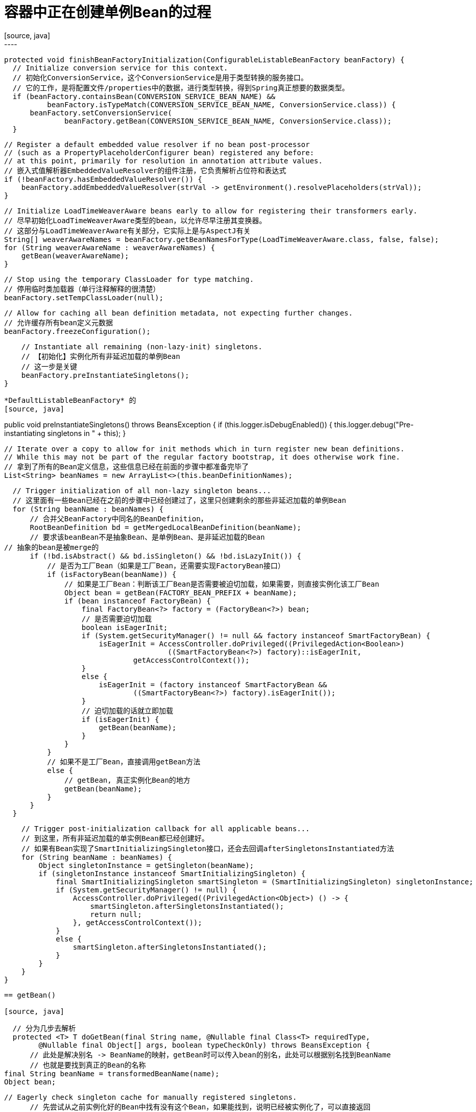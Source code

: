 = 容器中正在创建单例Bean的过程
[source, java]
----
  protected void finishBeanFactoryInitialization(ConfigurableListableBeanFactory beanFactory) {
    // Initialize conversion service for this context.
    // 初始化ConversionService，这个ConversionService是用于类型转换的服务接口。
    // 它的工作，是将配置文件/properties中的数据，进行类型转换，得到Spring真正想要的数据类型。
    if (beanFactory.containsBean(CONVERSION_SERVICE_BEAN_NAME) &&
            beanFactory.isTypeMatch(CONVERSION_SERVICE_BEAN_NAME, ConversionService.class)) {
        beanFactory.setConversionService(
                beanFactory.getBean(CONVERSION_SERVICE_BEAN_NAME, ConversionService.class));
    }

    // Register a default embedded value resolver if no bean post-processor
    // (such as a PropertyPlaceholderConfigurer bean) registered any before:
    // at this point, primarily for resolution in annotation attribute values.
    // 嵌入式值解析器EmbeddedValueResolver的组件注册，它负责解析占位符和表达式
    if (!beanFactory.hasEmbeddedValueResolver()) {
        beanFactory.addEmbeddedValueResolver(strVal -> getEnvironment().resolvePlaceholders(strVal));
    }

    // Initialize LoadTimeWeaverAware beans early to allow for registering their transformers early.
    // 尽早初始化LoadTimeWeaverAware类型的bean，以允许尽早注册其变换器。
    // 这部分与LoadTimeWeaverAware有关部分，它实际上是与AspectJ有关
    String[] weaverAwareNames = beanFactory.getBeanNamesForType(LoadTimeWeaverAware.class, false, false);
    for (String weaverAwareName : weaverAwareNames) {
        getBean(weaverAwareName);
    }

    // Stop using the temporary ClassLoader for type matching.
    // 停用临时类加载器（单行注释解释的很清楚）
    beanFactory.setTempClassLoader(null);

    // Allow for caching all bean definition metadata, not expecting further changes.
    // 允许缓存所有bean定义元数据
    beanFactory.freezeConfiguration();

    // Instantiate all remaining (non-lazy-init) singletons.
    // 【初始化】实例化所有非延迟加载的单例Bean
    // 这一步是关键
    beanFactory.preInstantiateSingletons();
}
----

*DefaultListableBeanFactory* 的
[source, java]
----
public void preInstantiateSingletons() throws BeansException {
    if (this.logger.isDebugEnabled()) {
        this.logger.debug("Pre-instantiating singletons in " + this);
    }

    // Iterate over a copy to allow for init methods which in turn register new bean definitions.
    // While this may not be part of the regular factory bootstrap, it does otherwise work fine.
    // 拿到了所有的Bean定义信息，这些信息已经在前面的步骤中都准备完毕了
    List<String> beanNames = new ArrayList<>(this.beanDefinitionNames);

    // Trigger initialization of all non-lazy singleton beans...
    // 这里面有一些Bean已经在之前的步骤中已经创建过了，这里只创建剩余的那些非延迟加载的单例Bean
    for (String beanName : beanNames) {
        // 合并父BeanFactory中同名的BeanDefinition，
        RootBeanDefinition bd = getMergedLocalBeanDefinition(beanName);
        // 要求该beanBean不是抽象Bean、是单例Bean、是非延迟加载的Bean
		// 抽象的bean是被merge的
        if (!bd.isAbstract() && bd.isSingleton() && !bd.isLazyInit()) {
            // 是否为工厂Bean（如果是工厂Bean，还需要实现FactoryBean接口）
            if (isFactoryBean(beanName)) {
                // 如果是工厂Bean：判断该工厂Bean是否需要被迫切加载，如果需要，则直接实例化该工厂Bean
                Object bean = getBean(FACTORY_BEAN_PREFIX + beanName);
                if (bean instanceof FactoryBean) {
                    final FactoryBean<?> factory = (FactoryBean<?>) bean;
                    // 是否需要迫切加载
                    boolean isEagerInit;
                    if (System.getSecurityManager() != null && factory instanceof SmartFactoryBean) {
                        isEagerInit = AccessController.doPrivileged((PrivilegedAction<Boolean>)
                                        ((SmartFactoryBean<?>) factory)::isEagerInit,
                                getAccessControlContext());
                    }
                    else {
                        isEagerInit = (factory instanceof SmartFactoryBean &&
                                ((SmartFactoryBean<?>) factory).isEagerInit());
                    }
                    // 迫切加载的话就立即加载
                    if (isEagerInit) {
                        getBean(beanName);
                    }
                }
            }
            // 如果不是工厂Bean，直接调用getBean方法
            else {
                // getBean, 真正实例化Bean的地方
                getBean(beanName);
            }
        }
    }

    // Trigger post-initialization callback for all applicable beans...
    // 到这里，所有非延迟加载的单实例Bean都已经创建好。
    // 如果有Bean实现了SmartInitializingSingleton接口，还会去回调afterSingletonsInstantiated方法
    for (String beanName : beanNames) {
        Object singletonInstance = getSingleton(beanName);
        if (singletonInstance instanceof SmartInitializingSingleton) {
            final SmartInitializingSingleton smartSingleton = (SmartInitializingSingleton) singletonInstance;
            if (System.getSecurityManager() != null) {
                AccessController.doPrivileged((PrivilegedAction<Object>) () -> {
                    smartSingleton.afterSingletonsInstantiated();
                    return null;
                }, getAccessControlContext());
            }
            else {
                smartSingleton.afterSingletonsInstantiated();
            }
        }
    }
}
----

== getBean()

[source, java]
----
    // 分为几步去解析
    protected <T> T doGetBean(final String name, @Nullable final Class<T> requiredType,
			@Nullable final Object[] args, boolean typeCheckOnly) throws BeansException {
        // 此处是解决别名 -> BeanName的映射，getBean时可以传入bean的别名，此处可以根据别名找到BeanName
        // 也就是要找到真正的Bean的名称
		final String beanName = transformedBeanName(name);
		Object bean;

		// Eagerly check singleton cache for manually registered singletons.
        // 先尝试从之前实例化好的Bean中找有没有这个Bean，如果能找到，说明已经被实例化了，可以直接返回
        // 单例的 Bean 在IOC 工厂中是被单独存储的
        // TODO 解决循环依赖
		Object sharedInstance = getSingleton(beanName);
		if (sharedInstance != null && args == null) {
			if (logger.isTraceEnabled()) {
				if (isSingletonCurrentlyInCreation(beanName)) {
					logger.trace("Returning eagerly cached instance of singleton bean '" + beanName +
							"' that is not fully initialized yet - a consequence of a circular reference");
				}
				else {
					logger.trace("Returning cached instance of singleton bean '" + beanName + "'");
				}
			}
            
			bean = getObjectForBeanInstance(sharedInstance, name, beanName, null);
		}

		else {
			// Fail if we're already creating this bean instance:
			// We're assumably within a circular reference.
            // 如果没有创建好，但是该 bean 又在创建中，说明可能是循环引用，那么直接抛出异常
            // 该方法用于检查是否有多个线程在创建 原型 bean
			if (isPrototypeCurrentlyInCreation(beanName)) {
				throw new BeanCurrentlyInCreationException(beanName);
			}

			// Check if bean definition exists in this factory.
            // 检查 BeanDefinition 在容器中是否存在
            // 不在的话就往父容器里找
            // Web 环境就存在父子容器
			BeanFactory parentBeanFactory = getParentBeanFactory();
			if (parentBeanFactory != null && !containsBeanDefinition(beanName)) {
				// Not found -> check parent.
				String nameToLookup = originalBeanName(name);
				if (parentBeanFactory instanceof AbstractBeanFactory) {
					return ((AbstractBeanFactory) parentBeanFactory).doGetBean(
							nameToLookup, requiredType, args, typeCheckOnly);
				}
				else if (args != null) {
					// Delegation to parent with explicit args.
					return (T) parentBeanFactory.getBean(nameToLookup, args);
				}
				else if (requiredType != null) {
					// No args -> delegate to standard getBean method.
					return parentBeanFactory.getBean(nameToLookup, requiredType);
				}
				else {
					return (T) parentBeanFactory.getBean(nameToLookup);
				}
			}
            // 标记这个bean要被创建了，防止多线程重复创建 bean 的情况
			if (!typeCheckOnly) {
                // 就是放到一个map中
				markBeanAsCreated(beanName);
			}

			try {
                // 合并BeanDefinition
				final RootBeanDefinition mbd = getMergedLocalBeanDefinition(beanName);
				checkMergedBeanDefinition(mbd, beanName, args);

				// Guarantee initialization of beans that the current bean depends on.
                // 处理 @DependsOn注解，也就是显式依赖, 递归处理
				String[] dependsOn = mbd.getDependsOn();
				if (dependsOn != null) {
					for (String dep : dependsOn) {
						if (isDependent(beanName, dep)) {
							throw new BeanCreationException(mbd.getResourceDescription(), beanName,
									"Circular depends-on relationship between '" + beanName + "' and '" + dep + "'");
						}
						registerDependentBean(dep, beanName);
						try {
							getBean(dep);
						}
						catch (NoSuchBeanDefinitionException ex) {
							throw new BeanCreationException(mbd.getResourceDescription(), beanName,
									"'" + beanName + "' depends on missing bean '" + dep + "'", ex);
						}
					}
				}

				// Create bean instance.
                // 准备创建Bean了
				if (mbd.isSingleton()) {
                    // 详见 准备创建Bean
					sharedInstance = getSingleton(beanName, () -> {
						try {
							return createBean(beanName, mbd, args);
						}
						catch (BeansException ex) {
							// Explicitly remove instance from singleton cache: It might have been put there
							// eagerly by the creation process, to allow for circular reference resolution.
							// Also remove any beans that received a temporary reference to the bean.
							destroySingleton(beanName);
							throw ex;
						}
					});
					bean = getObjectForBeanInstance(sharedInstance, name, beanName, mbd);
				}
				// 假如是原型scope的bean
				else if (mbd.isPrototype()) {
					// It's a prototype -> create a new instance.
					Object prototypeInstance = null;
					try {
						beforePrototypeCreation(beanName);
						prototypeInstance = createBean(beanName, mbd, args);
					}
					finally {
						afterPrototypeCreation(beanName);
					}
					bean = getObjectForBeanInstance(prototypeInstance, name, beanName, mbd);
				}
				// 其它scope的bean的创建
				else {
					String scopeName = mbd.getScope();
					final Scope scope = this.scopes.get(scopeName);
					if (scope == null) {
						throw new IllegalStateException("No Scope registered for scope name '" + scopeName + "'");
					}
					try {
						Object scopedInstance = scope.get(beanName, () -> {
							beforePrototypeCreation(beanName);
							try {
								return createBean(beanName, mbd, args);
							}
							finally {
								afterPrototypeCreation(beanName);
							}
						});
						bean = getObjectForBeanInstance(scopedInstance, name, beanName, mbd);
					}
					catch (IllegalStateException ex) {
						throw new BeanCreationException(beanName,
								"Scope '" + scopeName + "' is not active for the current thread; consider " +
								"defining a scoped proxy for this bean if you intend to refer to it from a singleton",
								ex);
					}
				}
			}
			catch (BeansException ex) {
				cleanupAfterBeanCreationFailure(beanName);
				throw ex;
			}
		}

		// Check if required type matches the type of the actual bean instance.
		// 假如参数对bean的类型有要求，那么进行检查
		if (requiredType != null && !requiredType.isInstance(bean)) {
			try {
				T convertedBean = getTypeConverter().convertIfNecessary(bean, requiredType);
				if (convertedBean == null) {
					throw new BeanNotOfRequiredTypeException(name, requiredType, bean.getClass());
				}
				return convertedBean;
			}
			catch (TypeMismatchException ex) {
				if (logger.isTraceEnabled()) {
					logger.trace("Failed to convert bean '" + name + "' to required type '" +
							ClassUtils.getQualifiedName(requiredType) + "'", ex);
				}
				throw new BeanNotOfRequiredTypeException(name, requiredType, bean.getClass());
			}
		}
		return (T) bean;
	}
----


=== 准备创建 Bean

[source, java]
----
    public Object getSingleton(String beanName, ObjectFactory<?> singletonFactory) {
		Assert.notNull(beanName, "Bean name must not be null");
		synchronized (this.singletonObjects) {
            // 先试着从已经加载好的单实例Bean缓存区中获取是否有当前BeanName的Bean，首次创建的时候肯定是没有的
			Object singletonObject = this.singletonObjects.get(beanName);
			if (singletonObject == null) {
                // 检查单例 bean 是否正在创建中，有的话报异常
				if (this.singletonsCurrentlyInDestruction) {
					throw new BeanCreationNotAllowedException(beanName,
							"Singleton bean creation not allowed while singletons of this factory are in destruction " +
							"(Do not request a bean from a BeanFactory in a destroy method implementation!)");
				}
				if (logger.isDebugEnabled()) {
					logger.debug("Creating shared instance of singleton bean '" + beanName + "'");
				}
                // 标记当前Bean
                // 如果当前准备创建的Bean还没有在IOC容器中，就标记一下它
                // 标记为正在创建中, 这也是为了帮助解析循环依赖的问题
				beforeSingletonCreation(beanName);
				boolean newSingleton = false;
				boolean recordSuppressedExceptions = (this.suppressedExceptions == null);
				if (recordSuppressedExceptions) {
					this.suppressedExceptions = new LinkedHashSet<>();
				}
				try {
                    // 创建Bean
                    // 详见 创建Bean
					singletonObject = singletonFactory.getObject();
					newSingleton = true;
				}
				catch (IllegalStateException ex) {
					// Has the singleton object implicitly appeared in the meantime ->
					// if yes, proceed with it since the exception indicates that state.
					singletonObject = this.singletonObjects.get(beanName);
					if (singletonObject == null) {
						throw ex;
					}
				}
				catch (BeanCreationException ex) {
					if (recordSuppressedExceptions) {
						for (Exception suppressedException : this.suppressedExceptions) {
							ex.addRelatedCause(suppressedException);
						}
					}
					throw ex;
				}
				finally {
					if (recordSuppressedExceptions) {
						this.suppressedExceptions = null;
					}
					afterSingletonCreation(beanName);
				}
				if (newSingleton) {
                    // 将创建好的bean放入缓存
					addSingleton(beanName, singletonObject);
				}
			}
			return singletonObject;
		}
	}
----


=== 创建 bean

*AbstractAutowireCapableBeanFactory* 类的

[source, java]
----
    protected Object createBean(String beanName, RootBeanDefinition mbd, @Nullable Object[] args)
			throws BeanCreationException {

		if (logger.isTraceEnabled()) {
			logger.trace("Creating instance of bean '" + beanName + "'");
		}
		RootBeanDefinition mbdToUse = mbd;

		// Make sure bean class is actually resolved at this point, and
		// clone the bean definition in case of a dynamically resolved Class
		// which cannot be stored in the shared merged bean definition.
        // 先拿到这个Bean的定义信息，获取Bean的类型
		Class<?> resolvedClass = resolveBeanClass(mbd, beanName);
		if (resolvedClass != null && !mbd.hasBeanClass() && mbd.getBeanClassName() != null) {
			mbdToUse = new RootBeanDefinition(mbd);
			mbdToUse.setBeanClass(resolvedClass);
		}

		// Prepare method overrides.
        // 方法重写的准备工作
        // 利用反射，对该Bean对应类及其父类的方法定义进行获取和加载，确保能够正确实例化出该对象
		try {
			mbdToUse.prepareMethodOverrides();
		}
		catch (BeanDefinitionValidationException ex) {
			throw new BeanDefinitionStoreException(mbdToUse.getResourceDescription(),
					beanName, "Validation of method overrides failed", ex);
		}

		try {
			// Give BeanPostProcessors a chance to return a proxy instead of the target bean instance.
            // 给BeanPostProcessors一个机会，来返回代理而不是目标bean实例
            // 这个步骤是确保可以创建的是被增强的代理对象而不是原始对象（AOP的关键一步）
            // 详见 AOP 章节
			Object bean = resolveBeforeInstantiation(beanName, mbdToUse);
			if (bean != null) {
                //如果动态代理创建完毕，将直接返回该Bean
				return bean;
			}
		}
		catch (Throwable ex) {
			throw new BeanCreationException(mbdToUse.getResourceDescription(), beanName,
					"BeanPostProcessor before instantiation of bean failed", ex);
		}

        // 如果不需要创建动态代理对象，则执行下面的doCreateBean
        // 也就是不是被AOP增强的类
		try {
			Object beanInstance = doCreateBean(beanName, mbdToUse, args);
			if (logger.isTraceEnabled()) {
				logger.trace("Finished creating instance of bean '" + beanName + "'");
			}
			return beanInstance;
		}
		catch (BeanCreationException | ImplicitlyAppearedSingletonException ex) {
			// A previously detected exception with proper bean creation context already,
			// or illegal singleton state to be communicated up to DefaultSingletonBeanRegistry.
			throw ex;
		}
		catch (Throwable ex) {
			throw new BeanCreationException(
					mbdToUse.getResourceDescription(), beanName, "Unexpected exception during bean creation", ex);
		}
	}
----

=== 创建非 AOP的Bean，普通的Bean

[source, java]
----
    protected Object doCreateBean(final String beanName, final RootBeanDefinition mbd, final @Nullable Object[] args)
			throws BeanCreationException {

		// Instantiate the bean.
        // 实例化Bean，并创建一个BeanWrapper，对Bean进行包装
		BeanWrapper instanceWrapper = null;
		if (mbd.isSingleton()) {
			instanceWrapper = this.factoryBeanInstanceCache.remove(beanName);
		}
        // 确保已经实例化的Bean中没有当前要创建的bean，而且不是工厂Bean，才可以开始创建
		if (instanceWrapper == null) {
            // 真正实例化的地方，详见 真正实例化
			instanceWrapper = createBeanInstance(beanName, mbd, args);
		}
		final Object bean = instanceWrapper.getWrappedInstance();
		Class<?> beanType = instanceWrapper.getWrappedClass();
		if (beanType != NullBean.class) {
			mbd.resolvedTargetType = beanType;
		}

		// Allow post-processors to modify the merged bean definition.
		// 检查是否需要进行bean的后置处理
		synchronized (mbd.postProcessingLock) {
			if (!mbd.postProcessed) {
				try {
                    // 回调 MergedBeanDefinitionPostProcessor 的方法，可以修改 Bean
                    // 这个方法只允许MergedBeanDefinitionPostProcessor执行
					applyMergedBeanDefinitionPostProcessors(mbd, beanType, beanName);
				}
				catch (Throwable ex) {
					throw new BeanCreationException(mbd.getResourceDescription(), beanName,
							"Post-processing of merged bean definition failed", ex);
				}
				mbd.postProcessed = true;
			}
		}

		// Eagerly cache singletons to be able to resolve circular references
		// even when triggered by lifecycle interfaces like BeanFactoryAware.
        // 缓存单例对象，以便能够解析循环引用，甚至在生命周期接口(如BeanFactoryAware)触发时也是如此
		boolean earlySingletonExposure = (mbd.isSingleton() && this.allowCircularReferences &&
				isSingletonCurrentlyInCreation(beanName));
		if (earlySingletonExposure) {
			if (logger.isTraceEnabled()) {
				logger.trace("Eagerly caching bean '" + beanName +
						"' to allow for resolving potential circular references");
			}
			addSingletonFactory(beanName, () -> getEarlyBeanReference(beanName, mbd, bean));
		}

		// Initialize the bean instance.
        // 给 bean 赋值
		Object exposedObject = bean;
		try {
            // 属性赋值和自动注入
            // 详见 属性赋值和自动注入
			populateBean(beanName, mbd, instanceWrapper);
            // 初始化Bean, 也就是调用各种初始化方法
			exposedObject = initializeBean(beanName, exposedObject, mbd);
		}
		catch (Throwable ex) {
			if (ex instanceof BeanCreationException && beanName.equals(((BeanCreationException) ex).getBeanName())) {
				throw (BeanCreationException) ex;
			}
			else {
				throw new BeanCreationException(
						mbd.getResourceDescription(), beanName, "Initialization of bean failed", ex);
			}
		}

        // 又获取那个单例Bean，前面已经创建好了，但还没有缓存到IOC容器中，所以这里仍然返回null，故这部分是会跳过的
		if (earlySingletonExposure) {
			Object earlySingletonReference = getSingleton(beanName, false);
			if (earlySingletonReference != null) {
				if (exposedObject == bean) {
					exposedObject = earlySingletonReference;
				}
				else if (!this.allowRawInjectionDespiteWrapping && hasDependentBean(beanName)) {
					String[] dependentBeans = getDependentBeans(beanName);
					Set<String> actualDependentBeans = new LinkedHashSet<>(dependentBeans.length);
					for (String dependentBean : dependentBeans) {
						if (!removeSingletonIfCreatedForTypeCheckOnly(dependentBean)) {
							actualDependentBeans.add(dependentBean);
						}
					}
					if (!actualDependentBeans.isEmpty()) {
						throw new BeanCurrentlyInCreationException(beanName,
								"Bean with name '" + beanName + "' has been injected into other beans [" +
								StringUtils.collectionToCommaDelimitedString(actualDependentBeans) +
								"] in its raw version as part of a circular reference, but has eventually been " +
								"wrapped. This means that said other beans do not use the final version of the " +
								"bean. This is often the result of over-eager type matching - consider using " +
								"'getBeanNamesOfType' with the 'allowEagerInit' flag turned off, for example.");
					}
				}
			}
		}

		// Register bean as disposable.
        // 注册Bean的销毁方法，销毁方法在IOC容器关闭后再销毁
		try {
			registerDisposableBeanIfNecessary(beanName, bean, mbd);
		}
		catch (BeanDefinitionValidationException ex) {
			throw new BeanCreationException(
					mbd.getResourceDescription(), beanName, "Invalid destruction signature", ex);
		}

		return exposedObject;
	}
----

=== 真正实例化的地方

[source, java]
----
protected BeanWrapper createBeanInstance(String beanName, RootBeanDefinition mbd, @Nullable Object[] args) {
    // Make sure bean class is actually resolved at this point.
    // 解析Bean的类型
    Class<?> beanClass = resolveBeanClass(mbd, beanName);

    if (beanClass != null && !Modifier.isPublic(beanClass.getModifiers()) && !mbd.isNonPublicAccessAllowed()) {
        throw new BeanCreationException(mbd.getResourceDescription(), beanName,
                "Bean class isn't public, and non-public access not allowed: " + beanClass.getName());
    }

    // 判断是否有用于创建bean实例的特殊的回调方法
    // 如果存在，会使用特殊的callback回调方法，通过这个callback创建bean
    // 就是看看有没有哪个 Supplier， 这个通常是没有的
	// 只有测试的时候才传了一个
    Supplier<?> instanceSupplier = mbd.getInstanceSupplier();
    if (instanceSupplier != null) {
        return obtainFromSupplier(instanceSupplier, beanName);
    }

    // 判断是否有工厂方法，如果存在，会尝试调用该Bean定义信息中的工厂方法来获取实例
	// 如果 bean 定义了工厂方法的话那么会从这里创建
    // 也就是 @Configuration 中注册的Bean， 这个 @Bean 的注册可以查看 ConfigurationClassPostProcessor 的使用
    if (mbd.getFactoryMethodName() != null)  {
        return instantiateUsingFactoryMethod(beanName, mbd, args);
    }

    // Shortcut when re-creating the same bean...
    // 一个类可能有多个构造器，所以Spring得根据参数个数、类型确定需要调用的构造器
    boolean resolved = false;
    boolean autowireNecessary = false;
    if (args == null) {
        synchronized (mbd.constructorArgumentLock) {
            if (mbd.resolvedConstructorOrFactoryMethod != null) {
                // 在使用构造器创建实例后，会将解析过后确定下来的构造器或工厂方法保存在缓存中，避免再次创建相同bean时再次解析，导致循环依赖
                resolved = true;
                autowireNecessary = mbd.constructorArgumentsResolved;
            }
        }
    }
    
    if (resolved) {
        // 构造器注入创建Bean, 这里就是构造器注入的了
        if (autowireNecessary) {
            return autowireConstructor(beanName, mbd, null, null);
        }
        else {
            // 普通创建
            return instantiateBean(beanName, mbd);
        }
    }

    // Need to determine the constructor...
    Constructor<?>[] ctors = determineConstructorsFromBeanPostProcessors(beanClass, beanName);
    if (ctors != null ||
            mbd.getResolvedAutowireMode() == RootBeanDefinition.AUTOWIRE_CONSTRUCTOR ||
            mbd.hasConstructorArgumentValues() || !ObjectUtils.isEmpty(args))  {
        return autowireConstructor(beanName, mbd, ctors, args);
    }

    // No special handling: simply use no-arg constructor.
    return instantiateBean(beanName, mbd);
}
----

=== 属性赋值和自动注入
[source, java]
----
protected void populateBean(String beanName, RootBeanDefinition mbd, @Nullable BeanWrapper bw) {
    if (bw == null) {
        if (mbd.hasPropertyValues()) {
            throw new BeanCreationException(
                    mbd.getResourceDescription(), beanName, "Cannot apply property values to null instance");
        }
        else {
            // Skip property population phase for null instance.
            return;
        }
    }

    // Give any InstantiationAwareBeanPostProcessors the opportunity to modify the
    // state of the bean before properties are set. This can be used, for example,
    // to support styles of field injection.
    boolean continueWithPropertyPopulation = true;

    // 执行所有InstantiationAwareBeanPostProcessor的postProcessAfterInstantiation方法
	// 也就是 InstantiationAwareBeanPostProcessor 在 bean 初始化完成后修改 属性的原理
    if (!mbd.isSynthetic() && hasInstantiationAwareBeanPostProcessors()) {
        for (BeanPostProcessor bp : getBeanPostProcessors()) {
            if (bp instanceof InstantiationAwareBeanPostProcessor) {
                InstantiationAwareBeanPostProcessor ibp = (InstantiationAwareBeanPostProcessor) bp;
                if (!ibp.postProcessAfterInstantiation(bw.getWrappedInstance(), beanName)) {
                    continueWithPropertyPopulation = false;
                    break;
                }
            }
        }
    }

	// 这里根据 InstantiationAwareBeanPostProcessor 的 postProcessAfterInstantiation 的方法的结果，可以阻止其它的属性注入
    if (!continueWithPropertyPopulation) {
        return;
    }

	// 假如父类有提供好的属性，那么就从这里获得
    PropertyValues pvs = (mbd.hasPropertyValues() ? mbd.getPropertyValues() : null);

    if (mbd.getResolvedAutowireMode() == RootBeanDefinition.AUTOWIRE_BY_NAME ||
            mbd.getResolvedAutowireMode() == RootBeanDefinition.AUTOWIRE_BY_TYPE) {
        MutablePropertyValues newPvs = new MutablePropertyValues(pvs);

        // Add property values based on autowire by name if applicable.
        if (mbd.getResolvedAutowireMode() == RootBeanDefinition.AUTOWIRE_BY_NAME) {
            autowireByName(beanName, mbd, bw, newPvs);
        }

        // Add property values based on autowire by type if applicable.
        if (mbd.getResolvedAutowireMode() == RootBeanDefinition.AUTOWIRE_BY_TYPE) {
            autowireByType(beanName, mbd, bw, newPvs);
        }

        pvs = newPvs;
    }

    boolean hasInstAwareBpps = hasInstantiationAwareBeanPostProcessors();
    boolean needsDepCheck = (mbd.getDependencyCheck() != RootBeanDefinition.DEPENDENCY_CHECK_NONE);

    // 又拿了那些InstantiationAwareBeanPostProcessor，不过这次执行的方法不同：postProcessPropertyValues
    // 这些InstantiationAwareBeanPostProcessor其中有一个能实现 @Autowired、@Value 等注入, 也就是 AutowiredAnnotationBeanPostProcessor
    if (hasInstAwareBpps || needsDepCheck) {
        if (pvs == null) {
            pvs = mbd.getPropertyValues();
        }
        PropertyDescriptor[] filteredPds = filterPropertyDescriptorsForDependencyCheck(bw, mbd.allowCaching);
        if (hasInstAwareBpps) {
            for (BeanPostProcessor bp : getBeanPostProcessors()) {
                if (bp instanceof InstantiationAwareBeanPostProcessor) {
                    InstantiationAwareBeanPostProcessor ibp = (InstantiationAwareBeanPostProcessor) bp;
                    pvs = ibp.postProcessPropertyValues(pvs, filteredPds, bw.getWrappedInstance(), beanName);
                    if (pvs == null) {
                        return;
                    }
                }
            }
        }
        if (needsDepCheck) {
            checkDependencies(beanName, mbd, filteredPds, pvs);
        }
    }

    // 11.6.2. 使用setter方式，给Bean赋值和自动注入
    if (pvs != null) {
        applyPropertyValues(beanName, mbd, bw, pvs);
    }
}
----

==== @Autowire 的属性注入方式

*AutowiredAnnotationBeanPostProcessor* 类来实现 @Autowired, @Value 等属性注入

[source, java]
----
public class AutowiredAnnotationBeanPostProcessor extends InstantiationAwareBeanPostProcessorAdapter
		implements MergedBeanDefinitionPostProcessor, PriorityOrdered, BeanFactoryAware

public abstract class InstantiationAwareBeanPostProcessorAdapter implements SmartInstantiationAwareBeanPostProcessor

public interface SmartInstantiationAwareBeanPostProcessor extends InstantiationAwareBeanPostProcessor

// 核心注入的方法

public PropertyValues postProcessProperties(PropertyValues pvs, Object bean, String beanName) {
    InjectionMetadata metadata = findAutowiringMetadata(beanName, bean.getClass(), pvs);
    try {
		// 注入属性
        metadata.inject(bean, beanName, pvs);
    }
    catch (BeanCreationException ex) {
        throw ex;
    }
    catch (Throwable ex) {
        throw new BeanCreationException(beanName, "Injection of autowired dependencies failed", ex);
    }
    return pvs;
}

//
public void inject(Object target, @Nullable String beanName, @Nullable PropertyValues pvs) throws Throwable {
		Collection<InjectedElement> checkedElements = this.checkedElements;
		Collection<InjectedElement> elementsToIterate =
				(checkedElements != null ? checkedElements : this.injectedElements);
		if (!elementsToIterate.isEmpty()) {
			for (InjectedElement element : elementsToIterate) {
				if (logger.isTraceEnabled()) {
					logger.trace("Processing injected element of bean '" + beanName + "': " + element);
				}
				// 循环注入元素
				element.inject(target, beanName, pvs);
				// 这里有2个子类重写了该方法，分别是
				// AutowiredFieldElement 注入属性的
				// AutowiredMethodElement 注入方法的
			}
		}
	}
----

*AutowiredFieldElement* 的注入

[source, java]
----
protected void inject(Object bean, @Nullable String beanName, @Nullable PropertyValues pvs) throws Throwable {
    Field field = (Field) this.member;
    Object value;
    // 如果这个值在前面的注入中有缓存过，直接取缓存
    if (this.cached) {
        value = resolvedCachedArgument(beanName, this.cachedFieldValue);
    }
    else {
        // 没有缓存，要在下面的try块中利用BeanFactory处理依赖关系
        DependencyDescriptor desc = new DependencyDescriptor(field, this.required);
        desc.setContainingClass(bean.getClass());
        Set<String> autowiredBeanNames = new LinkedHashSet<>(1);
        Assert.state(beanFactory != null, "No BeanFactory available");
        TypeConverter typeConverter = beanFactory.getTypeConverter();
        try {
            // 【关联创建】value应该被找出 / 创建出
            value = beanFactory.resolveDependency(desc, beanName, autowiredBeanNames, typeConverter);
        }
        catch (BeansException ex) {
            throw new UnsatisfiedDependencyException(null, beanName, new InjectionPoint(field), ex);
        }
        synchronized (this) {
            // 处理完成后要对这个属性进行缓存
            if (!this.cached) {
                if (value != null || this.required) {
                    this.cachedFieldValue = desc;
                    // 把这个依赖的Bean添加到BeanFactory的依赖关系映射上缓存起来
                    registerDependentBeans(beanName, autowiredBeanNames);
                    if (autowiredBeanNames.size() == 1) {
                        String autowiredBeanName = autowiredBeanNames.iterator().next();
                        if (beanFactory.containsBean(autowiredBeanName) &&
                                beanFactory.isTypeMatch(autowiredBeanName, field.getType())) {
                            this.cachedFieldValue = new ShortcutDependencyDescriptor(
                                    desc, autowiredBeanName, field.getType());
                        }
                    }
                }
                else {
                    this.cachedFieldValue = null;
                }
                this.cached = true;
            }
        }
    }
    // 如果找到 / 创建好了value，就给它注入
    if (value != null) {
        ReflectionUtils.makeAccessible(field);
        field.set(bean, value);
    }
}

// 根据 Dependency 的值选择不同的查找策略
public Object resolveDependency(DependencyDescriptor descriptor, @Nullable String requestingBeanName,
        @Nullable Set<String> autowiredBeanNames, @Nullable TypeConverter typeConverter) throws BeansException {

    descriptor.initParameterNameDiscovery(getParameterNameDiscoverer());
    if (Optional.class == descriptor.getDependencyType()) {
        return createOptionalDependency(descriptor, requestingBeanName);
    }
    else if (ObjectFactory.class == descriptor.getDependencyType() ||
            ObjectProvider.class == descriptor.getDependencyType()) {
        return new DependencyObjectProvider(descriptor, requestingBeanName);
    }
    else if (javaxInjectProviderClass == descriptor.getDependencyType()) {
        return new Jsr330Factory().createDependencyProvider(descriptor, requestingBeanName);
    }
    else {
        Object result = getAutowireCandidateResolver().getLazyResolutionProxyIfNecessary(
                descriptor, requestingBeanName);
        if (result == null) {
			// 假如是普通的值，那么久调用该方法进行查找
            result = doResolveDependency(descriptor, requestingBeanName, autowiredBeanNames, typeConverter);
        }
        return result;
    }
}

// 真正获取值的地方
public Object doResolveDependency(DependencyDescriptor descriptor, @Nullable String beanName,
        @Nullable Set<String> autowiredBeanNames, @Nullable TypeConverter typeConverter) throws BeansException {

    InjectionPoint previousInjectionPoint = ConstructorResolver.setCurrentInjectionPoint(descriptor);
    try {
        // 该方法默认是调用DependencyDescriptor的方法，没有子类，默认实现是返回null
        Object shortcut = descriptor.resolveShortcut(this);
        if (shortcut != null) {
            return shortcut;
        }

        Class<?> type = descriptor.getDependencyType();
        // 处理@Value注解
		// TODO 没看出来
        Object value = getAutowireCandidateResolver().getSuggestedValue(descriptor);
        if (value != null) {
            if (value instanceof String) {
                String strVal = resolveEmbeddedValue((String) value);
                BeanDefinition bd = (beanName != null && containsBean(beanName) ?
                        getMergedBeanDefinition(beanName) : null);
                value = evaluateBeanDefinitionString(strVal, bd);
            }
            TypeConverter converter = (typeConverter != null ? typeConverter : getTypeConverter());
            try {
                return converter.convertIfNecessary(value, type, descriptor.getTypeDescriptor());
            }
            catch (UnsupportedOperationException ex) {
                // A custom TypeConverter which does not support TypeDescriptor resolution...
                return (descriptor.getField() != null ?
                        converter.convertIfNecessary(value, type, descriptor.getField()) :
                        converter.convertIfNecessary(value, type, descriptor.getMethodParameter()));
            }
        }

        // 处理数组、集合、Map等
        Object multipleBeans = resolveMultipleBeans(descriptor, beanName, autowiredBeanNames, typeConverter);
        if (multipleBeans != null) {
            return multipleBeans;
        }

        // 从现有的已经创建好的Bean实例中找可以匹配到该自动注入的字段上的Bean
        Map<String, Object> matchingBeans = findAutowireCandidates(beanName, type, descriptor);
        if (matchingBeans.isEmpty()) {
            if (isRequired(descriptor)) {
                raiseNoMatchingBeanFound(type, descriptor.getResolvableType(), descriptor);
            }
            return null;
        }

        String autowiredBeanName;
        Object instanceCandidate;

        // 如果找到了，超过1个，会决定使用哪个Bean更合适，如果真的分辨不出来，则会抛出异常
        if (matchingBeans.size() > 1) {
            autowiredBeanName = determineAutowireCandidate(matchingBeans, descriptor);
            if (autowiredBeanName == null) {
                if (isRequired(descriptor) || !indicatesMultipleBeans(type)) {
                    return descriptor.resolveNotUnique(descriptor.getResolvableType(), matchingBeans);
                }
                else {
                    // In case of an optional Collection/Map, silently ignore a non-unique case:
                    // possibly it was meant to be an empty collection of multiple regular beans
                    // (before 4.3 in particular when we didn't even look for collection beans).
                    return null;
                }
            }
            instanceCandidate = matchingBeans.get(autowiredBeanName);
        }
        else {
            // We have exactly one match.
            // 匹配不到，要走下面的创建流程
            Map.Entry<String, Object> entry = matchingBeans.entrySet().iterator().next();
            autowiredBeanName = entry.getKey();
            instanceCandidate = entry.getValue();
        }

        if (autowiredBeanNames != null) {
            autowiredBeanNames.add(autowiredBeanName);
        }
        // 关联创建
        if (instanceCandidate instanceof Class) {
            instanceCandidate = descriptor.resolveCandidate(autowiredBeanName, type, this);
        }
        Object result = instanceCandidate;
        if (result instanceof NullBean) {
            if (isRequired(descriptor)) {
                raiseNoMatchingBeanFound(type, descriptor.getResolvableType(), descriptor);
            }
            result = null;
        }
        if (!ClassUtils.isAssignableValue(type, result)) {
            throw new BeanNotOfRequiredTypeException(autowiredBeanName, type, instanceCandidate.getClass());
        }
        return result;
    }
    finally {
        ConstructorResolver.setCurrentInjectionPoint(previousInjectionPoint);
    }
}
----

==== setter 注入

[source, java]
----
protected void applyPropertyValues(String beanName, BeanDefinition mbd, BeanWrapper bw, PropertyValues pvs) {
    // 没有任何要属性赋值/自动注入，直接返回
    if (pvs.isEmpty()) {
        return;
    }

    if (System.getSecurityManager() != null && bw instanceof BeanWrapperImpl) {
        ((BeanWrapperImpl) bw).setSecurityContext(getAccessControlContext());
    }

    MutablePropertyValues mpvs = null;
    // 需要转换的属性
    List<PropertyValue> original;

    if (pvs instanceof MutablePropertyValues) {
        mpvs = (MutablePropertyValues) pvs;
        if (mpvs.isConverted()) {
            // Shortcut: use the pre-converted values as-is.
            try {
                bw.setPropertyValues(mpvs);
                return;
            }
            catch (BeansException ex) {
                throw new BeanCreationException(
                        mbd.getResourceDescription(), beanName, "Error setting property values", ex);
            }
        }
        original = mpvs.getPropertyValueList();
    }
    else {
        original = Arrays.asList(pvs.getPropertyValues());
    }

    // 类型转换器是可以自定义的
    TypeConverter converter = getCustomTypeConverter();
    if (converter == null) {
        converter = bw;
    }
    // BeanDefinitionValueResolver是真正实现属性赋值和自动注入的
    BeanDefinitionValueResolver valueResolver = new BeanDefinitionValueResolver(this, beanName, mbd, converter);

    // Create a deep copy, resolving any references for values.
    List<PropertyValue> deepCopy = new ArrayList<>(original.size());
    boolean resolveNecessary = false;
    for (PropertyValue pv : original) {
        if (pv.isConverted()) {
            deepCopy.add(pv);
        }
        else {
            String propertyName = pv.getName();
            Object originalValue = pv.getValue();
            // 11.6.2.6 【核心】解析、注入值
            Object resolvedValue = valueResolver.resolveValueIfNecessary(pv, originalValue);
            Object convertedValue = resolvedValue;
            boolean convertible = bw.isWritableProperty(propertyName) &&
                    !PropertyAccessorUtils.isNestedOrIndexedProperty(propertyName);
            if (convertible) {
                convertedValue = convertForProperty(resolvedValue, propertyName, bw, converter);
            }
            // Possibly store converted value in merged bean definition,
            // in order to avoid re-conversion for every created bean instance.
            // 将已经转换过的值放入缓存，避免重复解析降低效率
            if (resolvedValue == originalValue) {
                if (convertible) {
                    pv.setConvertedValue(convertedValue);
                }
                deepCopy.add(pv);
            }
            else if (convertible && originalValue instanceof TypedStringValue &&
                    !((TypedStringValue) originalValue).isDynamic() &&
                    !(convertedValue instanceof Collection || ObjectUtils.isArray(convertedValue))) {
                pv.setConvertedValue(convertedValue);
                deepCopy.add(pv);
            }
            else {
                resolveNecessary = true;
                deepCopy.add(new PropertyValue(pv, convertedValue));
            }
        }
    }
    // 标记已经转换完毕
    if (mpvs != null && !resolveNecessary) {
        mpvs.setConverted();
    }

    // Set our (possibly massaged) deep copy.
    try {
        bw.setPropertyValues(new MutablePropertyValues(deepCopy));
    }
    catch (BeansException ex) {
        throw new BeanCreationException(
                mbd.getResourceDescription(), beanName, "Error setting property values", ex);
    }
}
----

*BeanDefinitionValueResolver* 的 *resolveValueIfNecessary*

[source, java]
----
public Object resolveValueIfNecessary(Object argName, @Nullable Object value) {
    // We must check each value to see whether it requires a runtime reference
    // to another bean to be resolved.
    // 11.6.2.7 如果依赖了另外一个Bean时，进入下面的分支
    if (value instanceof RuntimeBeanReference) {
        RuntimeBeanReference ref = (RuntimeBeanReference) value;
        return resolveReference(argName, ref);
    }
    // 如果根据另一个Bean的name进行依赖，进入下面的分支
    else if (value instanceof RuntimeBeanNameReference) {
        String refName = ((RuntimeBeanNameReference) value).getBeanName();
        refName = String.valueOf(doEvaluate(refName));
        if (!this.beanFactory.containsBean(refName)) {
            throw new BeanDefinitionStoreException(
                    "Invalid bean name '" + refName + "' in bean reference for " + argName);
        }
        return refName;
    }
    // 解析BeanDefinitionHolder
    else if (value instanceof BeanDefinitionHolder) {
        // Resolve BeanDefinitionHolder: contains BeanDefinition with name and aliases.
        BeanDefinitionHolder bdHolder = (BeanDefinitionHolder) value;
        return resolveInnerBean(argName, bdHolder.getBeanName(), bdHolder.getBeanDefinition());
    }
    // 解析纯BeanDefinition
    else if (value instanceof BeanDefinition) {
        // Resolve plain BeanDefinition, without contained name: use dummy name.
        BeanDefinition bd = (BeanDefinition) value;
        String innerBeanName = "(inner bean)" + BeanFactoryUtils.GENERATED_BEAN_NAME_SEPARATOR +
                ObjectUtils.getIdentityHexString(bd);
        return resolveInnerBean(argName, innerBeanName, bd);
    }
    // 解析数组
    else if (value instanceof ManagedArray) {
        // May need to resolve contained runtime references.
        ManagedArray array = (ManagedArray) value;
        Class<?> elementType = array.resolvedElementType;
        if (elementType == null) {
            String elementTypeName = array.getElementTypeName();
            if (StringUtils.hasText(elementTypeName)) {
                try {
                    elementType = ClassUtils.forName(elementTypeName, this.beanFactory.getBeanClassLoader());
                    array.resolvedElementType = elementType;
                }
                catch (Throwable ex) {
                    // Improve the message by showing the context.
                    throw new BeanCreationException(
                            this.beanDefinition.getResourceDescription(), this.beanName,
                            "Error resolving array type for " + argName, ex);
                }
            }
            else {
                elementType = Object.class;
            }
        }
        return resolveManagedArray(argName, (List<?>) value, elementType);
    }
    // 11.6.2.8 解析List
    else if (value instanceof ManagedList) {
        // May need to resolve contained runtime references.
        return resolveManagedList(argName, (List<?>) value);
    }
    // 解析Set
    else if (value instanceof ManagedSet) {
        // May need to resolve contained runtime references.
        return resolveManagedSet(argName, (Set<?>) value);
    }
    // 解析Map
    else if (value instanceof ManagedMap) {
        // May need to resolve contained runtime references.
        return resolveManagedMap(argName, (Map<?, ?>) value);
    }
    // 解析Properties
    else if (value instanceof ManagedProperties) {
        Properties original = (Properties) value;
        Properties copy = new Properties();
        original.forEach((propKey, propValue) -> {
            if (propKey instanceof TypedStringValue) {
                propKey = evaluate((TypedStringValue) propKey);
            }
            if (propValue instanceof TypedStringValue) {
                propValue = evaluate((TypedStringValue) propValue);
            }
            if (propKey == null || propValue == null) {
                throw new BeanCreationException(
                        this.beanDefinition.getResourceDescription(), this.beanName,
                        "Error converting Properties key/value pair for " + argName + ": resolved to null");
            }
            copy.put(propKey, propValue);
        });
        return copy;
    }
    // 解析String
    else if (value instanceof TypedStringValue) {
        // Convert value to target type here.
        TypedStringValue typedStringValue = (TypedStringValue) value;
        Object valueObject = evaluate(typedStringValue);
        try {
            Class<?> resolvedTargetType = resolveTargetType(typedStringValue);
            if (resolvedTargetType != null) {
                return this.typeConverter.convertIfNecessary(valueObject, resolvedTargetType);
            }
            else {
                return valueObject;
            }
        }
        catch (Throwable ex) {
            // Improve the message by showing the context.
            throw new BeanCreationException(
                    this.beanDefinition.getResourceDescription(), this.beanName,
                    "Error converting typed String value for " + argName, ex);
        }
    }
    else if (value instanceof NullBean) {
        return null;
    }
    else {
        return evaluate(value);
    }
}
----

=== initializeBean：初始化Bean
[source, java]
----
protected Object initializeBean(final String beanName, final Object bean, @Nullable RootBeanDefinition mbd) {
    if (System.getSecurityManager() != null) {
        AccessController.doPrivileged((PrivilegedAction<Object>) () -> {
            invokeAwareMethods(beanName, bean);
            return null;
        }, getAccessControlContext());
    }
    else {
        // 11.6.3.1 将那些实现xxxAware接口的类，注入一些属性（beanName、ClassLoader、BeanFactory）
        invokeAwareMethods(beanName, bean);
    }

    Object wrappedBean = bean;
    if (mbd == null || !mbd.isSynthetic()) {
        // 11.6.3.2 后置处理器在做初始化之前的处理
		// InitDestroyAnnotationBeanPostProcessor 调用了 @PostConstruct 的方法
        wrappedBean = applyBeanPostProcessorsBeforeInitialization(wrappedBean, beanName);
    }

    try {
        // 11.6.3.3 初始化Bean，执行InitializingBean接口的方法
        invokeInitMethods(beanName, wrappedBean, mbd);
    }
    catch (Throwable ex) {
        throw new BeanCreationException(
                (mbd != null ? mbd.getResourceDescription() : null),
                beanName, "Invocation of init method failed", ex);
    }
    if (mbd == null || !mbd.isSynthetic()) {
        // 后置处理器在做初始化之后的处理
        wrappedBean = applyBeanPostProcessorsAfterInitialization(wrappedBean, beanName);
    }

    return wrappedBean;
}
----

==== 实现一些 Aware 的接口
[source, java]
----
private void invokeAwareMethods(final String beanName, final Object bean) {
    if (bean instanceof Aware) {
        if (bean instanceof BeanNameAware) {
            ((BeanNameAware) bean).setBeanName(beanName);
        }
        if (bean instanceof BeanClassLoaderAware) {
            ClassLoader bcl = getBeanClassLoader();
            if (bcl != null) {
                ((BeanClassLoaderAware) bean).setBeanClassLoader(bcl);
            }
        }
        if (bean instanceof BeanFactoryAware) {
            ((BeanFactoryAware) bean).setBeanFactory(AbstractAutowireCapableBeanFactory.this);
        }
    }
}
----

==== 执行后置处理器

[source, java]
----
public Object applyBeanPostProcessorsBeforeInitialization(Object existingBean, String beanName)
        throws BeansException {

    Object result = existingBean;
    for (BeanPostProcessor processor : getBeanPostProcessors()) {
        Object current = processor.postProcessBeforeInitialization(result, beanName);
        if (current == null) {
            return result;
        }
        result = current;
    }
    return result;
}
----

==== 执行初始化Bean的操作
[source, java]
----
protected void invokeInitMethods(String beanName, final Object bean, @Nullable RootBeanDefinition mbd)
        throws Throwable {

    // 不是InitializiingBean，而且也没声明afterPropertiesSet方法，则不执行下面的逻辑
    boolean isInitializingBean = (bean instanceof InitializingBean);
    if (isInitializingBean && (mbd == null || !mbd.isExternallyManagedInitMethod("afterPropertiesSet"))) {
        if (logger.isDebugEnabled()) {
            logger.debug("Invoking afterPropertiesSet() on bean with name '" + beanName + "'");
        }
        if (System.getSecurityManager() != null) {
            try {
                AccessController.doPrivileged((PrivilegedExceptionAction<Object>) () -> {
                    ((InitializingBean) bean).afterPropertiesSet();
                    return null;
                }, getAccessControlContext());
            }
            catch (PrivilegedActionException pae) {
                throw pae.getException();
            }
        }
        else {
            ((InitializingBean) bean).afterPropertiesSet();
        }
    }

    if (mbd != null && bean.getClass() != NullBean.class) {
        String initMethodName = mbd.getInitMethodName();
        if (StringUtils.hasLength(initMethodName) &&
                !(isInitializingBean && "afterPropertiesSet".equals(initMethodName)) &&
                !mbd.isExternallyManagedInitMethod(initMethodName)) {
					// 调用自定义的 init 方法
            invokeCustomInitMethod(beanName, bean, mbd);
        }
    }
}
----

== 回调 SmartInitializingSingleton#afterSingletonsInstantiated 方法
[source, java]
----
Callback interface triggered at the end of the singleton pre-instantiation phase during BeanFactory bootstrap. This interface can be implemented by singleton beans in order to perform some initialization after the regular singleton instantiation algorithm, avoiding side effects with accidental early initialization (e.g. from ListableBeanFactory.getBeansOfType calls). In that sense, it is an alternative to InitializingBean which gets triggered right at the end of a bean's local construction phase. This callback variant is somewhat similar to org.springframework.context.event.ContextRefreshedEvent but doesn't require an implementation of org.springframework.context.ApplicationListener, with no need to filter context references across a context hierarchy etc. It also implies a more minimal dependency on just the beans package and is being honored by standalone ListableBeanFactory implementations, not just in an org.springframework.context.ApplicationContext environment. NOTE: If you intend to start/manage asynchronous tasks, preferably implement org.springframework.context.Lifecycle instead which offers a richer model for runtime management and allows for phased startup/shutdown.

在 BeanFactory 引导期间的单实例bean的初始化阶段结束时触发的回调接口。该接口可以由单例bean实现，以便在常规的单例实例化算法之后执行一些初始化，避免意外的早期初始化带来的副作用（例如，来自 ListableBeanFactory.getBeansOfType 调用）。从这个意义上讲，它是 InitializingBean 的替代方法，后者在bean的本地构造阶段结束时立即触发。 这个回调变体有点类似于 org.springframework.context.event.ContextRefreshedEvent，但是不需要 org.springframework.context.ApplicationListener 的实现，不需要在整个上下文层次结构中过滤上下文引用。这也意味着更多对bean包的依赖性最小，并且由独立的ListableBeanFactory实现兑现，而不仅仅是在 ApplicationContext 环境中。 注意：如果要启动/管理异步任务，则最好实现 org.springframework.context.Lifecycle，它为运行时管理提供了更丰富的模型，并允许分阶段启动/关闭。
----